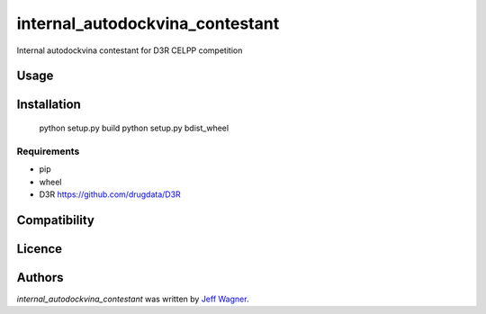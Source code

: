 internal_autodockvina_contestant
================================

.. image:: https://img.shields.io/pypi/v/internal_autodockvina_contestant.svg
    :target: https://pypi.python.org/pypi/internal_autodockvina_contestant
    :alt: Latest PyPI version

.. image:: https://travis-ci.org/cookiecutter/cookiecutter-pycustomdock.png
   :target: https://travis-ci.org/cookiecutter/cookiecutter-pycustomdock
   :alt: Latest Travis CI build status

Internal autodockvina contestant for D3R CELPP competition

Usage
-----

Installation
------------

   python setup.py build
   python setup.py bdist_wheel

Requirements
^^^^^^^^^^^^
* pip

* wheel

* D3R https://github.com/drugdata/D3R

Compatibility
-------------

Licence
-------

Authors
-------

`internal_autodockvina_contestant` was written by `Jeff Wagner <j5wagner@ucsd.edu>`_.
